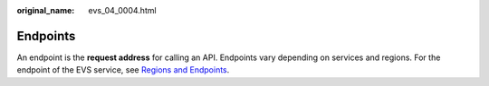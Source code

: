 :original_name: evs_04_0004.html

.. _evs_04_0004:

Endpoints
=========

An endpoint is the **request address** for calling an API. Endpoints vary depending on services and regions. For the endpoint of the EVS service, see `Regions and Endpoints <https://docs.sc.otc.t-systems.com/en-us/endpoint/index.html>`__.

